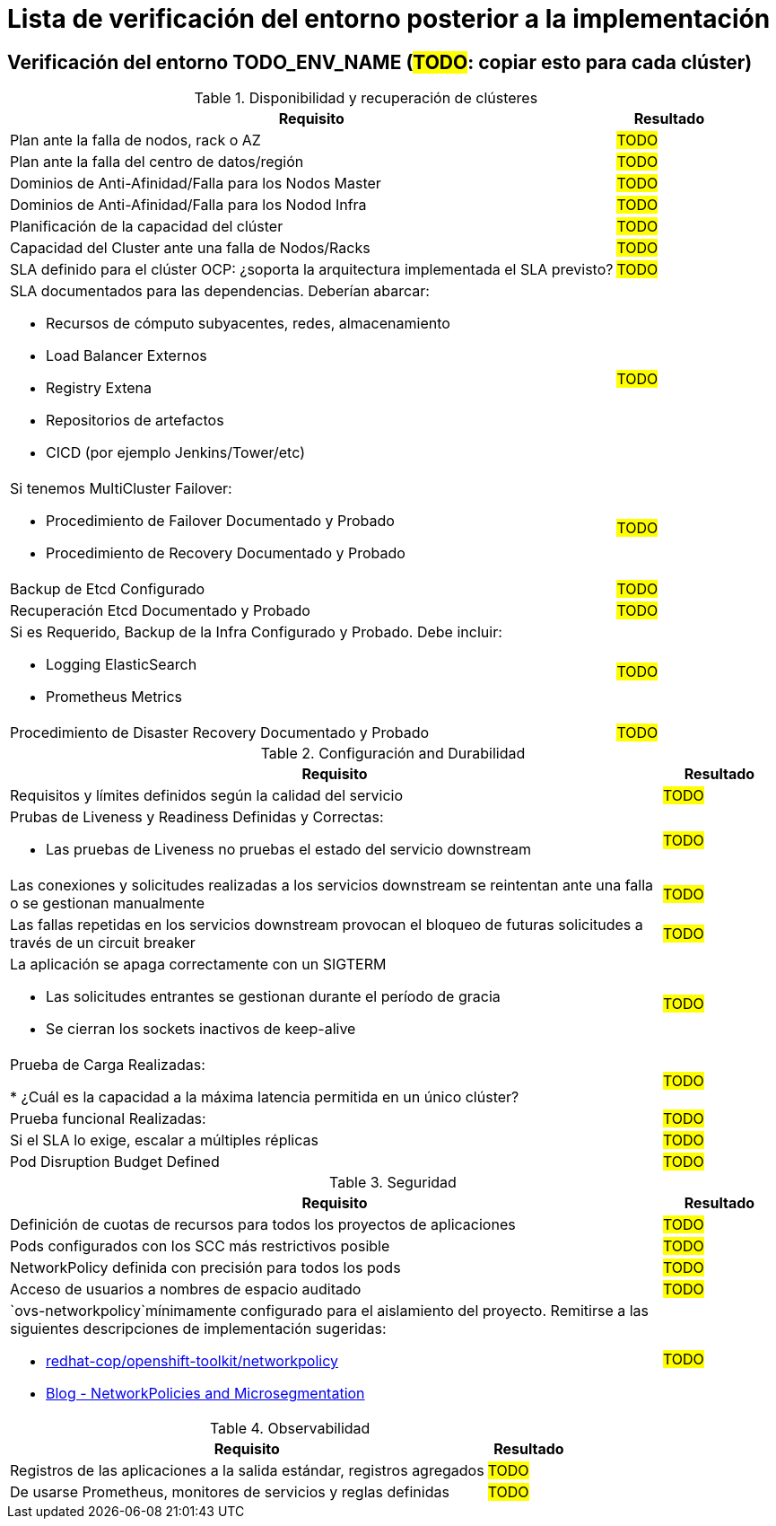= Lista de verificación del entorno posterior a la implementación

== Verificación del entorno TODO_ENV_NAME (#TODO#: copiar esto para cada clúster)

.Disponibilidad y recuperación de clústeres
[cols="85%,15%",options="header"]
|===
| *Requisito*  |  *Resultado*

| Plan ante la falla de nodos, rack o AZ
| #TODO#

| Plan ante la falla del centro de datos/región
| #TODO#

| Dominios de Anti-Afinidad/Falla para los Nodos Master
| #TODO#

| Dominios de Anti-Afinidad/Falla para los Nodod Infra
| #TODO#

| Planificación de la capacidad del clúster
| #TODO#

| Capacidad del Cluster ante una falla de Nodos/Racks
| #TODO#

| SLA definido para el clúster OCP: ¿soporta la arquitectura implementada el SLA previsto?
| #TODO#

a| SLA documentados para las dependencias. Deberían abarcar:

* Recursos de cómputo subyacentes, redes, almacenamiento
* Load Balancer Externos
* Registry Extena
* Repositorios de artefactos
* CICD (por ejemplo Jenkins/Tower/etc)
| #TODO#

a| Si tenemos MultiCluster Failover:

* Procedimiento de Failover Documentado y Probado
* Procedimiento de Recovery Documentado y Probado
| #TODO#

| Backup de Etcd Configurado
| #TODO#

| Recuperación Etcd Documentado y Probado
| #TODO#

a| Si es Requerido, Backup de la Infra Configurado y Probado. Debe incluir:

** Logging ElasticSearch
** Prometheus Metrics
| #TODO#

| Procedimiento de Disaster Recovery Documentado y Probado
| #TODO#

|===

.Configuración and Durabilidad
[cols="85%,15%",options="header"]
|===
| *Requisito*  |  *Resultado*

| Requisitos y límites definidos según la calidad del servicio
| #TODO#

a| Prubas de Liveness y Readiness Definidas y Correctas:

* Las pruebas de Liveness no pruebas el estado del servicio downstream
| #TODO#

| Las conexiones y solicitudes realizadas a los servicios downstream se reintentan ante una falla o se gestionan manualmente
| #TODO#

| Las fallas repetidas en los servicios downstream provocan el bloqueo de futuras solicitudes a través de un circuit breaker
| #TODO#

a| La aplicación se apaga correctamente con un SIGTERM

* Las solicitudes entrantes se gestionan durante el período de gracia
* Se cierran los sockets inactivos de keep-alive
| #TODO#

| Prueba de Carga Realizadas:

* ¿Cuál es la capacidad a la máxima latencia permitida en un único clúster?
| #TODO#

| Prueba funcional Realizadas:
| #TODO#

| Si el SLA lo exige, escalar a múltiples réplicas
| #TODO#

| Pod Disruption Budget Defined
| #TODO#

|===

.Seguridad
[cols="85%,15%",options="header"]
|===
| *Requisito*  |  *Resultado*

| Definición de cuotas de recursos para todos los proyectos de aplicaciones
| #TODO#

| Pods configurados con los SCC más restrictivos posible
| #TODO#

| NetworkPolicy definida con precisión para todos los pods
| #TODO#

| Acceso de usuarios a nombres de espacio auditado
| #TODO#

a| `ovs-networkpolicy`mínimamente configurado para el aislamiento del proyecto.
Remitirse a las siguientes descripciones de implementación sugeridas:

* https://github.com/redhat-cop/openshift-toolkit/tree/master/networkpolicy[redhat-cop/openshift-toolkit/networkpolicy]
* https://blog.openshift.com/networkpolicies-and-microsegmentation/[Blog - NetworkPolicies and Microsegmentation]
| #TODO#

|===

.Observabilidad
[cols="85%,15%",options="header"]
|===
| *Requisito*  |  *Resultado*

| Registros de las aplicaciones a la salida estándar, registros agregados
| #TODO#

| De usarse Prometheus, monitores de servicios y reglas definidas
| #TODO#

|===
